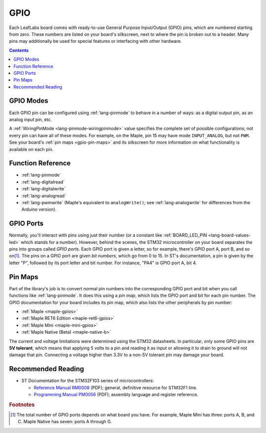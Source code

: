 .. _gpio:

GPIO
====

Each LeafLabs board comes with ready-to-use General Purpose
Input/Output (GPIO) pins, which are numbered starting from zero.
These numbers are listed on your board's silkscreen, next to where the
pin is broken out to a header.  Many pins may additionally be used for
special features or interfacing with other hardware.

.. contents:: Contents
   :local:

.. _gpio-modes:

GPIO Modes
----------

Each GPIO pin can be configured using :ref:`lang-pinmode` to behave in
a number of ways: as a digital output pin, as an analog input pin,
etc.

A :ref:`WiringPinMode <lang-pinmode-wiringpinmode>` value specifies
the complete set of possible configurations; not every pin can have
all of these modes.  For example, on the Maple, pin 15 may have mode
``INPUT_ANALOG``, but not ``PWM``.  See your board's :ref:`pin maps
<gpio-pin-maps>` and its silkscreen for more information on what
functionality is available on each pin.

Function Reference
------------------

- :ref:`lang-pinmode`

- :ref:`lang-digitalread`

- :ref:`lang-digitalwrite`

- :ref:`lang-analogread`

- :ref:`lang-pwmwrite` (Maple's equivalent to ``analogWrite()``; see
  :ref:`lang-analogwrite` for differences from the Arduino version).

.. _gpio-ports:

GPIO Ports
----------

Normally, you'll interact with pins using just their number (or a
constant like :ref:`BOARD_LED_PIN <lang-board-values-led>` which
stands for a number).  However, behind the scenes, the STM32
microcontroller on your board separates the pins into groups called
*GPIO ports*.  Each GPIO port is given a letter, so for example,
there's GPIO port A, port B, and so on\ [#fnumports]_.  The pins on a
GPIO port are given *bit numbers*, which go from 0 to 15.  In ST's
documentation, a pin is given by the letter "P", followed by its port
letter and bit number.  For instance, "PA4" is GPIO port A, bit 4.

.. _gpio-pin-maps:

Pin Maps
--------

Part of the library's job is to convert normal pin numbers
into the corresponding GPIO port and bit when you call functions like
:ref:`lang-pinmode`.  It does this using a *pin map*, which lists the
GPIO port and bit for each pin number.  The GPIO documentation for
your board includes its pin map, which also lists the other
peripherals by pin number:

* :ref:`Maple <maple-gpios>`
* :ref:`Maple RET6 Edition <maple-ret6-gpios>`
* :ref:`Maple Mini <maple-mini-gpios>`
* :ref:`Maple Native (Beta) <maple-native-b>`

.. * :ref:`Maple Native <maple-native-gpios>`

.. _gpio-5v-tolerant:

The current and voltage limitations were determined using the STM32
datasheets.  In particular, only some GPIO pins are **5V tolerant**,
which means that applying 5 volts to a pin and reading it as input or
allowing it to drain to ground will not damage that pin.  Connecting a
voltage higher than 3.3V to a non-5V tolerant pin may damage your
board.

.. _gpio-recommended-reading:

Recommended Reading
-------------------

* ST Documentation for the STM32F103 series of microcontrollers:

  * `Reference Manual RM0008
    <http://www.st.com/web/en/resource/technical/document/reference_manual/CD00171190.pdf>`_
    (PDF); general, definitive resource for STM32F1 line.
  * `Programming Manual PM0056
    <http://www.st.com/st-web-ui/static/active/en/resource/technical/document/programming_manual/CD00228163.pdf>`_
    (PDF); assembly language and register reference.

.. rubric:: Footnotes

.. [#fnumports] The total number of GPIO ports depends on what board
   you have.  For example, Maple Mini has three: ports A, B, and C.
   Maple Native has seven: ports A through G.
